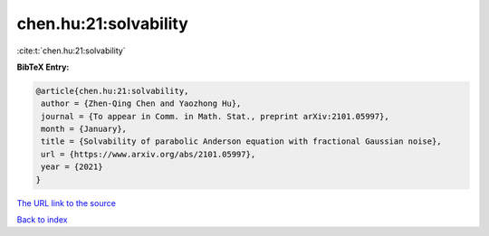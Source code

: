 chen.hu:21:solvability
======================

:cite:t:`chen.hu:21:solvability`

**BibTeX Entry:**

.. code-block:: bibtex

   @article{chen.hu:21:solvability,
    author = {Zhen-Qing Chen and Yaozhong Hu},
    journal = {To appear in Comm. in Math. Stat., preprint arXiv:2101.05997},
    month = {January},
    title = {Solvability of parabolic Anderson equation with fractional Gaussian noise},
    url = {https://www.arxiv.org/abs/2101.05997},
    year = {2021}
   }
`The URL link to the source <ttps://www.arxiv.org/abs/2101.05997}>`_


`Back to index <../By-Cite-Keys.html>`_

